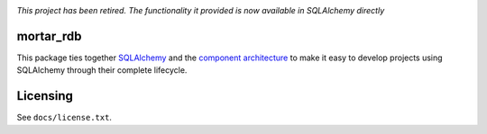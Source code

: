 |Docs|_

.. |Docs| image:: https://readthedocs.org/projects/mortar-rdb/badge/?version=latest
.. _Docs: http://mortar-rdb.readthedocs.org/en/latest/

*This project has been retired. The functionality it provided is now available in SQLAlchemy directly*

mortar_rdb
==========

This package ties together `SQLAlchemy`__ and
the `component architecture`__ to make it easy to develop projects
using SQLAlchemy through their complete lifecycle.

__ http://www.sqlalchemy.org/
__ http://docs.zope.org/zope.component/narr.html

Licensing
=========

See ``docs/license.txt``.
